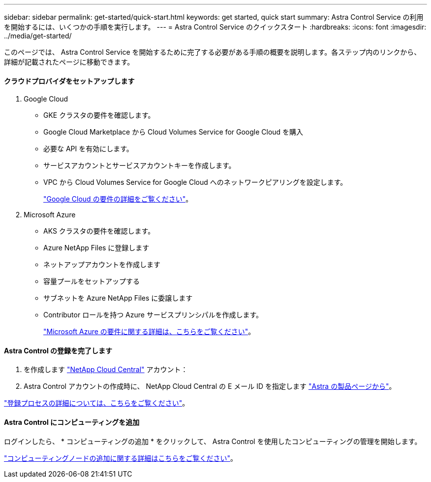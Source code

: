 ---
sidebar: sidebar 
permalink: get-started/quick-start.html 
keywords: get started, quick start 
summary: Astra Control Service の利用を開始するには、いくつかの手順を実行します。 
---
= Astra Control Service のクイックスタート
:hardbreaks:
:icons: font
:imagesdir: ../media/get-started/


このページでは、 Astra Control Service を開始するために完了する必要がある手順の概要を説明します。各ステップ内のリンクから、詳細が記載されたページに移動できます。



==== クラウドプロバイダをセットアップします

. Google Cloud
+
** GKE クラスタの要件を確認します。
** Google Cloud Marketplace から Cloud Volumes Service for Google Cloud を購入
** 必要な API を有効にします。
** サービスアカウントとサービスアカウントキーを作成します。
** VPC から Cloud Volumes Service for Google Cloud へのネットワークピアリングを設定します。
+
link:set-up-google-cloud.html["Google Cloud の要件の詳細をご覧ください"]。



. Microsoft Azure
+
** AKS クラスタの要件を確認します。
** Azure NetApp Files に登録します
** ネットアップアカウントを作成します
** 容量プールをセットアップする
** サブネットを Azure NetApp Files に委譲します
** Contributor ロールを持つ Azure サービスプリンシパルを作成します。
+
link:set-up-microsoft-azure.html["Microsoft Azure の要件に関する詳細は、こちらをご覧ください"]。







==== Astra Control の登録を完了します

. を作成します https://cloud.netapp.com["NetApp Cloud Central"^] アカウント：
. Astra Control アカウントの作成時に、 NetApp Cloud Central の E メール ID を指定します https://cloud.netapp.com/astra["Astra の製品ページから"^]。


[role="quick-margin-para"]
link:register.html["登録プロセスの詳細については、こちらをご覧ください"]。



==== Astra Control にコンピューティングを追加

[role="quick-margin-para"]
ログインしたら、 * コンピューティングの追加 * をクリックして、 Astra Control を使用したコンピューティングの管理を開始します。

[role="quick-margin-para"]
link:add-first-cluster.html["コンピューティングノードの追加に関する詳細はこちらをご覧ください"]。
